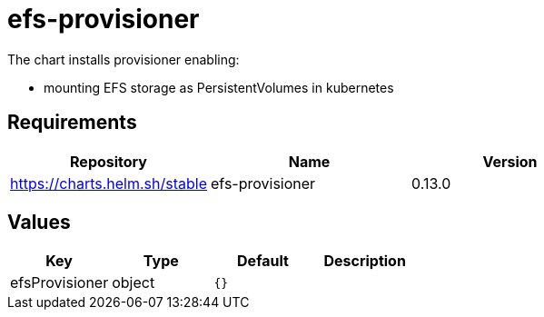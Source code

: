 = efs-provisioner

The chart installs provisioner enabling:

* mounting EFS storage as PersistentVolumes in kubernetes

== Requirements

[cols=",,",options="header",]
|======================================================
|Repository |Name |Version
|https://charts.helm.sh/stable |efs-provisioner |0.13.0
|======================================================

== Values

[cols=",,,",options="header",]
|===============================
|Key |Type |Default |Description
|efsProvisioner |object |`{}` |
|===============================
